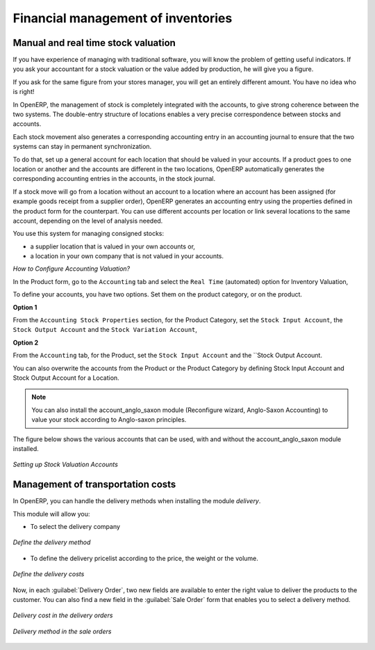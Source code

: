 Financial management of inventories  
===================================

Manual and real time stock valuation
------------------------------------
If you have experience of managing with traditional software, you will know the problem of getting useful 
indicators. If you ask your accountant for a stock valuation or the value added by production, he will give you 
a figure.

If you ask for the same figure from your stores manager, you will get an entirely different amount. You have no
idea who is right!

In OpenERP, the management of stock is completely integrated with the accounts, to give strong coherence between 
the two systems. The double-entry structure of locations enables a very precise correspondence between
stocks and accounts.

Each stock movement also generates a corresponding accounting entry in an accounting journal to ensure that the
two systems can stay in permanent synchronization.

To do that, set up a general account for each location that should be valued in your accounts. If a product goes
to one location or another and the accounts are different in the two locations, OpenERP automatically generates 
the corresponding accounting entries in the accounts, in the stock journal.

If a stock move will go from a location without an account to a location where an account has been assigned (for
example goods receipt from a supplier order), OpenERP generates an accounting entry using the properties defined
in the product form for the counterpart. You can use different accounts per location or link several locations 
to the same account, depending on the level of analysis needed.

You use this system for managing consigned stocks:

* a supplier location that is valued in your own accounts or,
* a location in your own company that is not valued in your accounts.

*How to Configure Accounting Valuation?*

In the Product form, go to the ``Accounting`` tab and select the ``Real Time`` (automated) option for Inventory Valuation,

To define your accounts, you have two options. Set them on the product category, or on the product.

**Option 1**

From the ``Accounting Stock Properties`` section, for the Product Category, set the ``Stock Input Account``, the ``Stock Output Account`` and the ``Stock Variation Account``,

**Option 2**

From the ``Accounting`` tab, for the Product, set the ``Stock Input Account`` and the ``Stock Output Account.


You can also overwrite the accounts from the Product or the Product Category by defining Stock Input Account
and Stock Output Account for a Location.

.. note:: 
	You can also install the account_anglo_saxon module (Reconfigure wizard, Anglo-Saxon Accounting) to value
	your stock according to Anglo-saxon principles.
    
The figure below shows the various accounts that can be used, with and without the account_anglo_saxon
module installed.

.. figure:: images/account_anglo_saxon.png
	:scale: 75
	:align: center
	
	*Setting up Stock Valuation Accounts*
    
Management of transportation costs
----------------------------------

In OpenERP, you can handle the delivery methods when installing the module `delivery`.

This module will allow you:

* To select the delivery company

.. figure:: images/delivery_method_form.png
	:scale: 75
	:align: center
	
	*Define the delivery method*
	
* To define the delivery pricelist according to the price, the weight or the volume.

.. figure:: images/grid_lines.png
	:scale: 75
	:align: center
	
	*Define the delivery costs*

Now, in each :guilabel:`Delivery Order`, two new fields are available to enter the right 
value to deliver the products to the customer. You can also find a new field in the :guilabel:`Sale Order`
form that enables you to select a delivery method.

.. figure:: images/delivery_order_delivcost.png
	:scale: 75
	:align: center
	
	*Delivery cost in the delivery orders*

.. figure:: images/sale_order_delivcost.png	
	:scale: 75
	:align: center
	
	*Delivery method in the sale orders*

.. Copyright © Open Object Press. All rights reserved.

.. You may take electronic copy of this publication and distribute it if you don't
.. change the content. You can also print a copy to be read by yourself only.

.. We have contracts with different publishers in different countries to sell and
.. distribute paper or electronic based versions of this book (translated or not)
.. in bookstores. This helps to distribute and promote the OpenERP product. It
.. also helps us to create incentives to pay contributors and authors using author
.. rights of these sales.

.. Due to this, grants to translate, modify or sell this book are strictly
.. forbidden, unless Tiny SPRL (representing Open Object Press) gives you a
.. written authorisation for this.

.. Many of the designations used by manufacturers and suppliers to distinguish their
.. products are claimed as trademarks. Where those designations appear in this book,
.. and Open Object Press was aware of a trademark claim, the designations have been
.. printed in initial capitals.

.. While every precaution has been taken in the preparation of this book, the publisher
.. and the authors assume no responsibility for errors or omissions, or for damages
.. resulting from the use of the information contained herein.

.. Published by Open Object Press, Grand Rosière, Belgium

